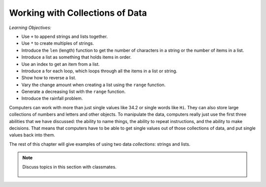 ..  Copyright (C)  Mark Guzdial, Barbara Ericson, Briana Morrison
    Permission is granted to copy, distribute and/or modify this document
    under the terms of the GNU Free Documentation License, Version 1.3 or
    any later version published by the Free Software Foundation; with
    Invariant Sections being Forward, Prefaces, and Contributor List,
    no Front-Cover Texts, and no Back-Cover Texts.  A copy of the license
    is included in the section entitled "GNU Free Documentation License".

.. setup for automatic question numbering.
    
.. 	qnum::
	:start: 1
	:prefix: csp-16-1-


Working with Collections of Data
=================================

*Learning Objectives:*

- Use ``+`` to append strings and lists together.
- Use ``*`` to create multiples of strings.
- Introduce the ``len`` (length) function to get the number of characters in a string or the number of items in a list.
- Introduce a list as something that holds items in order.
- Use an index to get an item from a list.
- Introduce a for each loop, which loops through all the items in a list or string.
- Show how to reverse a list.
- Vary the change amount when creating a list using the ``range`` function.
- Generate a decreasing list with the ``range`` function.
- Introduce the rainfall problem.

.. index:: 
	single: arrays; lists; indexing; collections;

Computers can work with more than just single values like 34.2 or single words like ``Hi``. They can also store large collections of numbers and letters and other objects.  To manipulate the data, computers really just use the first three abilities that we have discussed: the ability to name things, the ability to repeat instructions, and the ability to make decisions.  That means that computers have to be able to get single values out of those collections of data, and put single values back into them.

The rest of this chapter will give examples of using two data *collections*: strings and lists.

.. note::

    Discuss topics in this section with classmates. 

      .. disqus::
          :shortname: studentcsp
          :identifier: studentcsp_16_1

